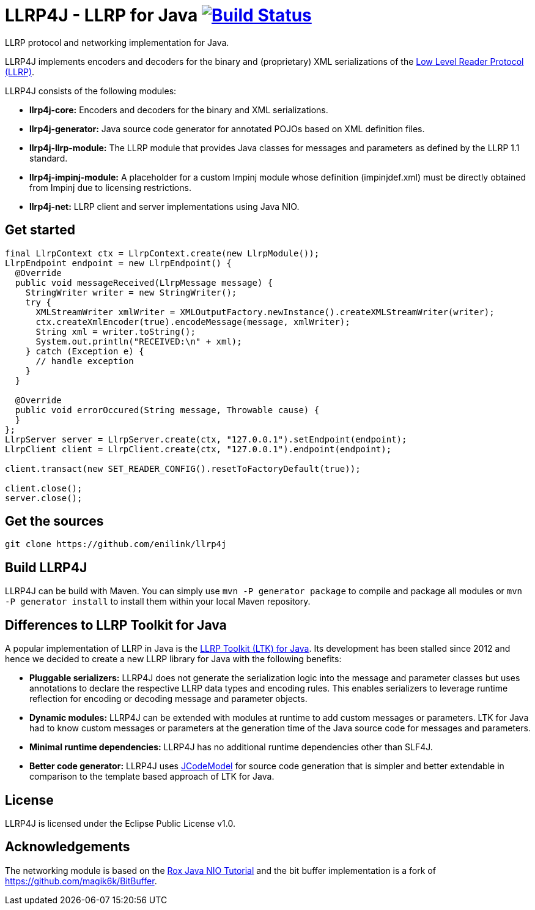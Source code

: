 = LLRP4J - LLRP for Java image:https://travis-ci.org/enilink/llrp4j.svg?branch=master["Build Status", link="https://travis-ci.org/enilink/llrp4j"]

LLRP protocol and networking implementation for Java.

LLRP4J implements encoders and decoders for the binary and (proprietary) XML serializations
of the http://www.gs1.org/epcrfid/epc-rfid-llrp/1-1-0[Low Level Reader Protocol (LLRP)].

LLRP4J consists of the following modules:

* *llrp4j-core:* Encoders and decoders for the binary and XML serializations.
* *llrp4j-generator:* Java source code generator for annotated POJOs based on XML definition files.
* *llrp4j-llrp-module:* The LLRP module that provides Java classes for messages and parameters as defined by the LLRP 1.1 standard.
* *llrp4j-impinj-module:* A placeholder for a custom Impinj module whose definition (impinjdef.xml) must be directly obtained from Impinj due to licensing restrictions.
* *llrp4j-net:* LLRP client and server implementations using Java NIO.

== Get started
[source,java]
----
final LlrpContext ctx = LlrpContext.create(new LlrpModule());
LlrpEndpoint endpoint = new LlrpEndpoint() {
  @Override
  public void messageReceived(LlrpMessage message) {
    StringWriter writer = new StringWriter();
    try {
      XMLStreamWriter xmlWriter = XMLOutputFactory.newInstance().createXMLStreamWriter(writer);
      ctx.createXmlEncoder(true).encodeMessage(message, xmlWriter);
      String xml = writer.toString();
      System.out.println("RECEIVED:\n" + xml);
    } catch (Exception e) {
      // handle exception
    }
  }

  @Override
  public void errorOccured(String message, Throwable cause) {
  }
};
LlrpServer server = LlrpServer.create(ctx, "127.0.0.1").setEndpoint(endpoint);
LlrpClient client = LlrpClient.create(ctx, "127.0.0.1").endpoint(endpoint);

client.transact(new SET_READER_CONFIG().resetToFactoryDefault(true));

client.close();
server.close();
----

== Get the sources

[source,text]
----
git clone https://github.com/enilink/llrp4j
----

== Build LLRP4J

LLRP4J can be build with Maven. You can simply use `mvn -P generator package` to compile and package all modules or `mvn -P generator install` to install them within your local Maven repository.

== Differences to LLRP Toolkit for Java

A popular implementation of LLRP in Java is the http://www.sourceforge.net/projects/llrp-toolkit[LLRP Toolkit (LTK) for Java].
Its development has been stalled since 2012 and hence we decided to create a new
LLRP library for Java with the following benefits:

* *Pluggable serializers:* LLRP4J does not generate the serialization logic into the message and parameter classes but 
uses annotations to declare the respective LLRP data types and encoding rules. This enables serializers to leverage runtime
reflection for encoding or decoding message and parameter objects.
* *Dynamic modules:* LLRP4J can be extended with modules at runtime to add custom messages or parameters. LTK for Java had
to know custom messages or parameters at the generation time of the Java source code for messages and parameters.
* *Minimal runtime dependencies:* LLRP4J has no additional runtime dependencies other than SLF4J.
* *Better code generator:* LLRP4J uses https://github.com/phax/jcodemodel[JCodeModel] for source code generation
that is simpler and better extendable in comparison to the template based approach of LTK for Java.

== License

LLRP4J is licensed under the Eclipse Public License v1.0.

== Acknowledgements

The networking module is based on the http://rox-xmlrpc.sourceforge.net/niotut/[Rox Java NIO Tutorial] and
the bit buffer implementation is a fork of https://github.com/magik6k/BitBuffer.
